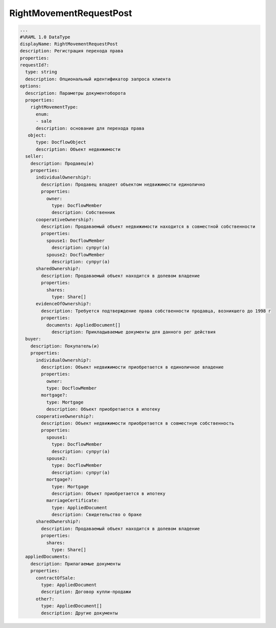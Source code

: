 RightMovementRequestPost
================


.. code-block:: bash 

        ...
        #%RAML 1.0 DataType
        displayName: RightMovementRequestPost
        description: Регистрация перехода права 
        properties:
        requestId?:
          type: string
          description: Опциональный идентификатор запроса клиента
        options:
          description: Параметры документоборота
          properties:
            rightMovementType:
              enum:
              - sale
              description: основание для перехода права
           object: 
              type: DocflowObject
              description: Объект недвижимости
          seller:
            description: Продавец(и)
            properties: 
              individualOwnership?:
                description: Продавец владеет объектом недвижимости единолично
                properties:
                  owner:
                    type: DocflowMember
                    description: Собственник
              cooperativeOwnership?:
                description: Продаваемый объект недвижимости находится в совместной собственности 
                properties:
                  spouse1: DocflowMember
                    description: супруг(а)
                  spouse2: DocflowMember
                    description: супруг(а)
              sharedOwnership?:
                description: Продаваемый объект находится в долевом владение
                properties:
                  shares:
                    type: Share[]
              evidenceOfOwnership?:
                description: Требуется подтверждение права собственности продавца, возникшего до 1998 г
                properties:
                  documents: AppliedDocument[]
                    description: Прикладываемые документы для данного рег действия
          buyer:
            description: Покупатель(и)
            properties: 
              individualOwnership?:
                description: Объект недвижимости приобретается в единоличное владение
                properties:
                  owner:
                  type: DocflowMember
                mortgage?:
                  type: Mortgage
                  description: Объект приобретается в ипотеку
              cooperativeOwnership?:
                description: Объект недвижимости приобретается в совместную собственность
                properties:
                  spouse1: 
                    type: DocflowMember
                    description: супруг(а)
                  spouse2:
                    type: DocflowMember
                    description: супруг(а)
                  mortgage?:
                    type: Mortgage
                    description: Объект приобретается в ипотеку
                  marriageCertificate:
                    type: AppliedDocument
                    description: Свидетельство о браке
              sharedOwnership?:
                description: Продаваемый объект находится в долевом владение
                properties:
                  shares:
                    type: Share[]
          appliedDocuments:
            description: Прилагаемые документы
            properties:
              contractOfSale:
                type: AppliedDocument
                description: Договор купли-продажи
              other?:
                type: AppliedDocument[]
                description: Другие документы
